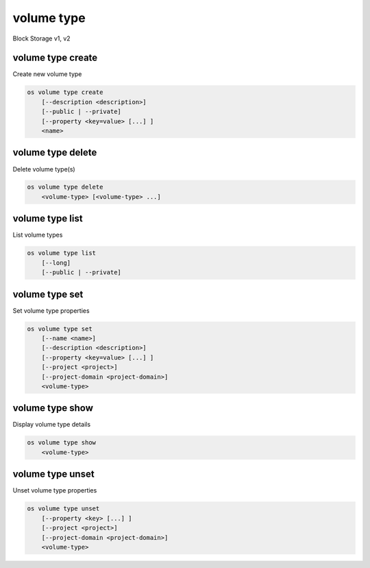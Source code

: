 ===========
volume type
===========

Block Storage v1, v2

volume type create
------------------

Create new volume type

.. program:: volume type create
.. code:: bash

    os volume type create
        [--description <description>]
        [--public | --private]
        [--property <key=value> [...] ]
        <name>

.. option:: --description <description>

    Volume type description

    .. versionadded:: 2

.. option:: --public

    Volume type is accessible to the public

    .. versionadded:: 2

.. option:: --private

    Volume type is not accessible to the public

    .. versionadded:: 2

.. option:: --property <key=value>

    Set a property on this volume type (repeat option to set multiple properties)

.. _volume_type_create-name:
.. describe:: <name>

    Volume type name

volume type delete
------------------

Delete volume type(s)

.. program:: volume type delete
.. code:: bash

    os volume type delete
        <volume-type> [<volume-type> ...]

.. _volume_type_delete-volume-type:
.. describe:: <volume-type>

    Volume type(s) to delete (name or ID)

volume type list
----------------

List volume types

.. program:: volume type list
.. code:: bash

    os volume type list
        [--long]
        [--public | --private]

.. option:: --long

    List additional fields in output

.. option:: --public

    List only public types

    *Volume version 2 only*

.. option:: --private

    List only private types (admin only)

    *Volume version 2 only*

volume type set
---------------

Set volume type properties

.. program:: volume type set
.. code:: bash

    os volume type set
        [--name <name>]
        [--description <description>]
        [--property <key=value> [...] ]
        [--project <project>]
        [--project-domain <project-domain>]
        <volume-type>

.. option:: --name <name>

    Set volume type name

    .. versionadded:: 2

.. option:: --description <description>

    Set volume type description

    .. versionadded:: 2

.. option:: --project <project>

    Set volume type access to project (name or ID) (admin only)

    *Volume version 2 only*

.. option:: --project-domain <project-domain>

    Domain the project belongs to (name or ID).
    This can be used in case collisions between project names exist.

.. option:: --property <key=value>

    Set a property on this volume type (repeat option to set multiple properties)

.. _volume_type_set-volume-type:
.. describe:: <volume-type>

    Volume type to modify (name or ID)

volume type show
----------------

Display volume type details


.. program:: volume type show
.. code:: bash

    os volume type show
        <volume-type>

.. _volume_type_show-volume-type:
.. describe:: <volume-type>

    Volume type to display (name or ID)

volume type unset
-----------------

Unset volume type properties

.. program:: volume type unset
.. code:: bash

    os volume type unset
        [--property <key> [...] ]
        [--project <project>]
        [--project-domain <project-domain>]
        <volume-type>

.. option:: --property <key>

    Property to remove from volume type (repeat option to remove multiple properties)

.. option:: --project <project>

    Removes volume type access from project (name or ID) (admin only)

    *Volume version 2 only*

.. option:: --project-domain <project-domain>

    Domain the project belongs to (name or ID).
    This can be used in case collisions between project names exist.

.. _volume_type_unset-volume-type:
.. describe:: <volume-type>

    Volume type to modify (name or ID)

